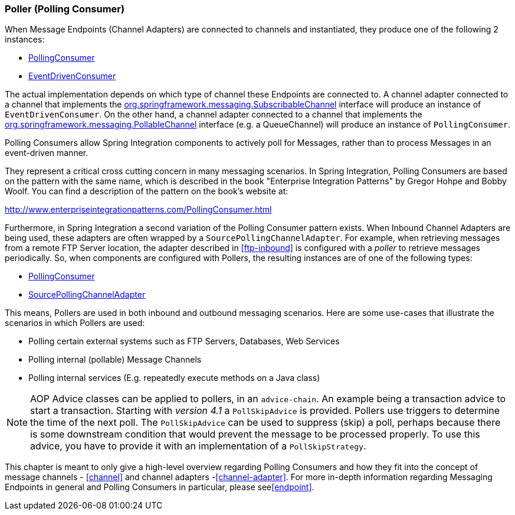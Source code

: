 [[polling-consumer]]
=== Poller (Polling Consumer)

When Message Endpoints (Channel Adapters) are connected to channels and instantiated, they produce one of the following 2 instances:

* http://static.springsource.org/spring-integration/api/org/springframework/integration/endpoint/PollingConsumer.html[PollingConsumer]
* http://static.springsource.org/spring-integration/api/org/springframework/integration/endpoint/EventDrivenConsumer.html[EventDrivenConsumer]



The actual implementation depends on which type of channel these Endpoints are connected to.
A channel adapter connected to a channel that implements the http://docs.spring.io/spring/docs/current/javadoc-api/index.html?org/springframework/messaging/SubscribableChannel.html[org.springframework.messaging.SubscribableChannel] interface will produce an instance of `EventDrivenConsumer`.
On the other hand, a channel adapter connected to a channel that implements the  http://docs.spring.io/spring/docs/current/javadoc-api/index.html?org/springframework/messaging/PollableChannel.html[org.springframework.messaging.PollableChannel] interface (e.g. a QueueChannel) will produce an instance of `PollingConsumer`.

Polling Consumers allow Spring Integration components to actively poll for Messages, rather than to process Messages in an event-driven manner.

They represent a critical cross cutting concern in many messaging scenarios.
In Spring Integration, Polling Consumers are based on the pattern with the same name, which is described in the book "Enterprise Integration Patterns" by Gregor Hohpe and Bobby Woolf.
You can find a description of the pattern on the book's website at:

http://www.enterpriseintegrationpatterns.com/PollingConsumer.html[http://www.enterpriseintegrationpatterns.com/PollingConsumer.html]



Furthermore, in Spring Integration a second variation of the Polling Consumer pattern exists.
When Inbound Channel Adapters are being used, these adapters are often wrapped by a `SourcePollingChannelAdapter`.
For example, when retrieving messages from a remote FTP Server location, the adapter described in <<ftp-inbound>> is configured with a _poller_ to retrieve messages periodically.
So, when components are configured with Pollers, the resulting instances are of one of the following types:

* http://static.springsource.org/spring-integration/api/org/springframework/integration/endpoint/PollingConsumer.html[PollingConsumer]
* http://static.springsource.org/spring-integration/api/org/springframework/integration/endpoint/SourcePollingChannelAdapter.html[SourcePollingChannelAdapter]



This means, Pollers are used in both inbound and outbound messaging scenarios.
Here are some use-cases that illustrate the scenarios in which Pollers are used:

* Polling certain external systems such as FTP Servers, Databases, Web Services
* Polling internal (pollable) Message Channels
* Polling internal services (E.g.
repeatedly execute methods on a Java class)



NOTE: AOP Advice classes can be applied to pollers, in an `advice-chain`.
An example being a transaction advice to start a transaction.
Starting with _version 4.1_ a `PollSkipAdvice` is provided.
Pollers use triggers to determine the time of the next poll.
The `PollSkipAdvice` can be used to suppress (skip) a poll, perhaps because there is some downstream condition that would prevent the message to be processed properly.
To use this advice, you have to provide it with an implementation of a `PollSkipStrategy`.

This chapter is meant to only give a high-level overview regarding Polling Consumers and how they fit into the concept of message channels - <<channel>> and channel adapters -<<channel-adapter>>.
For more in-depth information regarding Messaging Endpoints in general and Polling Consumers in particular, please see<<endpoint>>.

